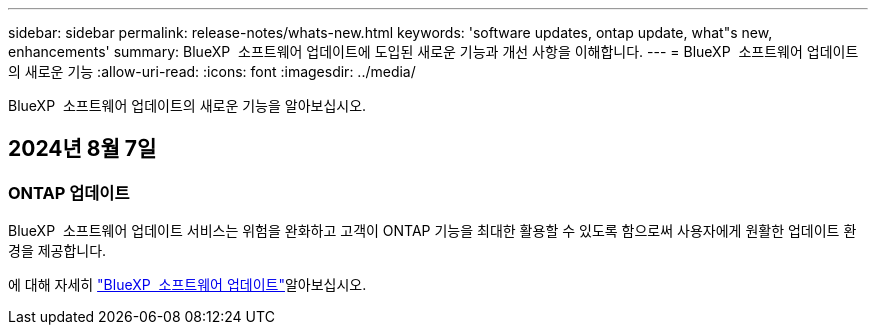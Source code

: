 ---
sidebar: sidebar 
permalink: release-notes/whats-new.html 
keywords: 'software updates, ontap update, what"s new, enhancements' 
summary: BlueXP  소프트웨어 업데이트에 도입된 새로운 기능과 개선 사항을 이해합니다. 
---
= BlueXP  소프트웨어 업데이트의 새로운 기능
:allow-uri-read: 
:icons: font
:imagesdir: ../media/


[role="lead"]
BlueXP  소프트웨어 업데이트의 새로운 기능을 알아보십시오.



== 2024년 8월 7일



=== ONTAP 업데이트

BlueXP  소프트웨어 업데이트 서비스는 위험을 완화하고 고객이 ONTAP 기능을 최대한 활용할 수 있도록 함으로써 사용자에게 원활한 업데이트 환경을 제공합니다.

에 대해 자세히 link:https://docs.netapp.com/us-en/bluexp-software-updates/get-started/software-updates.html["BlueXP  소프트웨어 업데이트"]알아보십시오.
